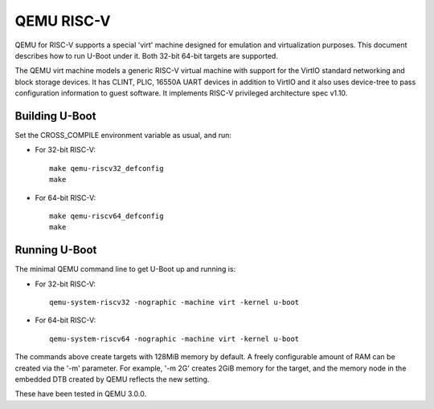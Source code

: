 .. SPDX-License-Identifier: GPL-2.0+
.. Copyright (C) 2018, Bin Meng <bmeng.cn@gmail.com>

QEMU RISC-V
===========

QEMU for RISC-V supports a special 'virt' machine designed for emulation and
virtualization purposes. This document describes how to run U-Boot under it.
Both 32-bit 64-bit targets are supported.

The QEMU virt machine models a generic RISC-V virtual machine with support for
the VirtIO standard networking and block storage devices. It has CLINT, PLIC,
16550A UART devices in addition to VirtIO and it also uses device-tree to pass
configuration information to guest software. It implements RISC-V privileged
architecture spec v1.10.

Building U-Boot
---------------
Set the CROSS_COMPILE environment variable as usual, and run:

- For 32-bit RISC-V::

    make qemu-riscv32_defconfig
    make

- For 64-bit RISC-V::

    make qemu-riscv64_defconfig
    make

Running U-Boot
--------------
The minimal QEMU command line to get U-Boot up and running is:

- For 32-bit RISC-V::

    qemu-system-riscv32 -nographic -machine virt -kernel u-boot

- For 64-bit RISC-V::

    qemu-system-riscv64 -nographic -machine virt -kernel u-boot

The commands above create targets with 128MiB memory by default.
A freely configurable amount of RAM can be created via the '-m'
parameter. For example, '-m 2G' creates 2GiB memory for the target,
and the memory node in the embedded DTB created by QEMU reflects
the new setting.

These have been tested in QEMU 3.0.0.
